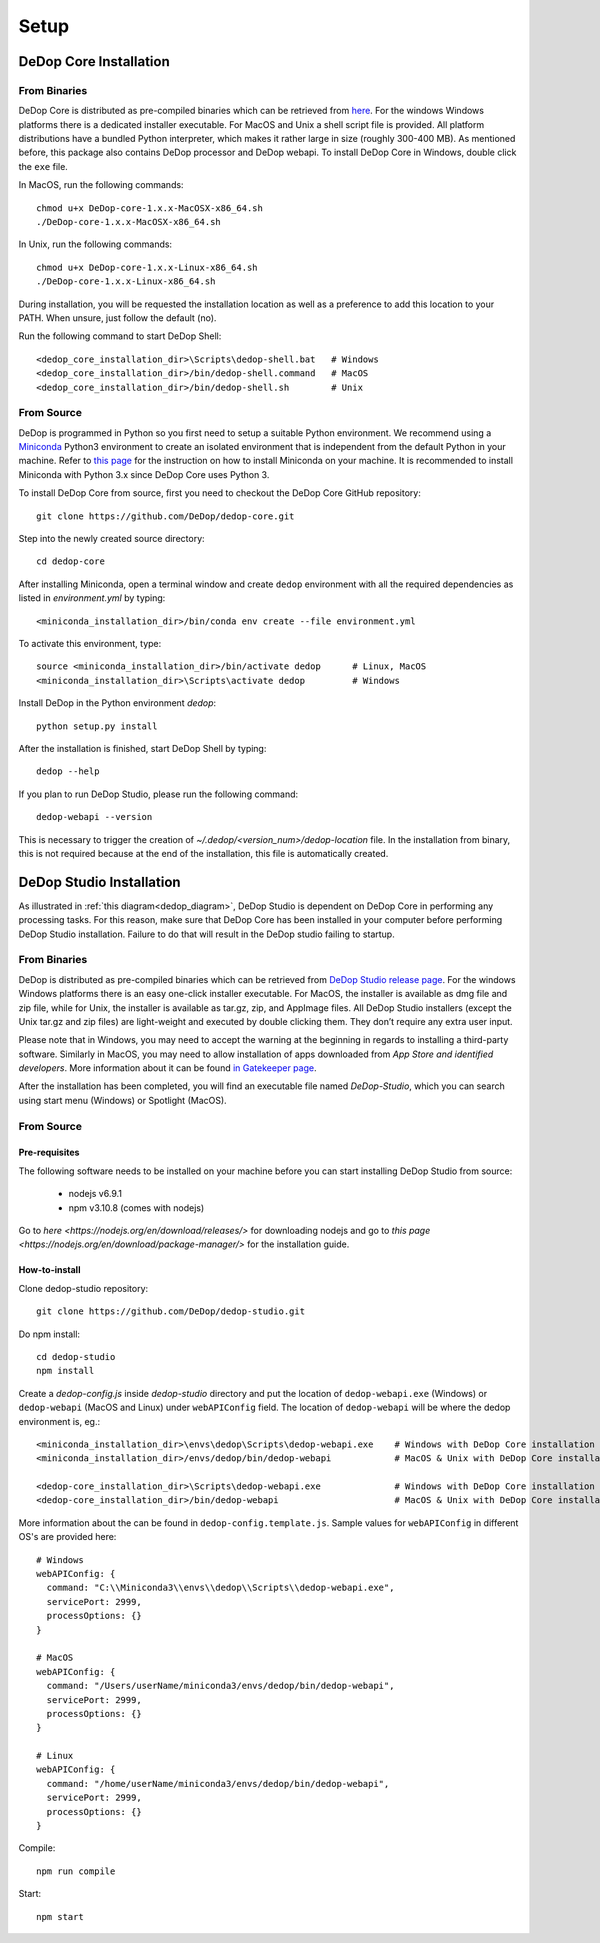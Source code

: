 ======
Setup
======

DeDop Core Installation
========================

From Binaries
--------------

DeDop Core is distributed as pre-compiled binaries which can be retrieved from `here <https://github.com/DeDop/dedop-core/releases/tag/v1.3.0>`_.
For the windows Windows platforms there is a dedicated installer executable. For MacOS and Unix a shell script file is
provided. All platform distributions have a bundled Python interpreter, which makes it rather large in size
(roughly 300-400 MB). As mentioned before, this package also contains DeDop processor and DeDop webapi. To install DeDop
Core in Windows, double click the ``exe`` file.

In MacOS, run the following commands::

    chmod u+x DeDop-core-1.x.x-MacOSX-x86_64.sh
    ./DeDop-core-1.x.x-MacOSX-x86_64.sh

In Unix, run the following commands::

    chmod u+x DeDop-core-1.x.x-Linux-x86_64.sh
    ./DeDop-core-1.x.x-Linux-x86_64.sh

During installation, you will be requested the installation location as well as a preference to add this location to
your PATH. When unsure, just follow the default (no).

Run the following command to start DeDop Shell::

    <dedop_core_installation_dir>\Scripts\dedop-shell.bat   # Windows
    <dedop_core_installation_dir>/bin/dedop-shell.command   # MacOS
    <dedop_core_installation_dir>/bin/dedop-shell.sh        # Unix

From Source
------------

DeDop is programmed in Python so you first need to setup a suitable Python environment.
We recommend using a `Miniconda <http://conda.pydata.org/miniconda.html>`_ Python3 environment to create an isolated
environment that is independent from the default Python in your machine. Refer to `this page <https://conda.io/docs/user-guide/install/index.html>`_
for the instruction on how to install Miniconda on your machine. It is recommended to install Miniconda with Python 3.x
since DeDop Core uses Python 3.

To install DeDop Core from source, first you need to checkout the DeDop Core GitHub repository::

    git clone https://github.com/DeDop/dedop-core.git

Step into the newly created source directory::

    cd dedop-core

After installing Miniconda, open a terminal window and create ``dedop`` environment with all the required
dependencies as listed in `environment.yml` by typing::

    <miniconda_installation_dir>/bin/conda env create --file environment.yml

To activate this environment, type::

    source <miniconda_installation_dir>/bin/activate dedop      # Linux, MacOS
    <miniconda_installation_dir>\Scripts\activate dedop         # Windows

Install DeDop in the Python environment `dedop`::

    python setup.py install

After the installation is finished, start DeDop Shell by typing::

    dedop --help

If you plan to run DeDop Studio, please run the following command::

    dedop-webapi --version

This is necessary to trigger the creation of `~/.dedop/<version_num>/dedop-location` file. In the installation from binary,
this is not required because at the end of the installation, this file is automatically created.


DeDop Studio Installation
==========================

As illustrated in :ref:`this diagram<dedop_diagram>`, DeDop Studio is dependent on DeDop Core in performing any processing
tasks. For this reason, make sure that DeDop Core has been installed in your computer before performing DeDop Studio
installation. Failure to do that will result in the DeDop studio failing to startup.

From Binaries
--------------

DeDop is distributed as pre-compiled binaries which can be retrieved from
`DeDop Studio release page <https://github.com/DeDop/dedop-studio/releases/tag/v1.3.0>`_.
For the windows Windows platforms there is an easy one-click installer executable. For MacOS, the installer is available
as dmg file and zip file, while for Unix, the installer is available as tar.gz, zip, and AppImage files. All DeDop Studio
installers (except  the Unix tar.gz and zip files) are light-weight and executed by double clicking them. They don’t
require any extra user input.

Please note that in Windows, you may need to accept the warning at the beginning in regards to installing a third-party
software. Similarly in MacOS, you may need to allow installation of apps downloaded from `App Store and identified developers`.
More information about it can be found `in Gatekeeper page <https://support.apple.com/en-us/HT202491>`_.

After the installation has been completed, you will find an executable file named `DeDop-Studio`, which you can search using
start menu (Windows) or Spotlight (MacOS).

From Source
------------

---------------
Pre-requisites
---------------

The following software needs to be installed on your machine before you can start installing DeDop Studio from source:

    - nodejs v6.9.1
    - npm v3.10.8 (comes with nodejs)

Go to `here <https://nodejs.org/en/download/releases/>` for downloading nodejs and go to
`this page <https://nodejs.org/en/download/package-manager/>` for the installation guide.

---------------
How-to-install
---------------

Clone dedop-studio repository::

    git clone https://github.com/DeDop/dedop-studio.git

Do npm install::

    cd dedop-studio
    npm install

Create a `dedop-config.js` inside `dedop-studio` directory and put the location of ``dedop-webapi.exe`` (Windows) or
``dedop-webapi`` (MacOS and Linux) under ``webAPIConfig`` field. The location of ``dedop-webapi`` will be where the
dedop environment is, eg.::

    <miniconda_installation_dir>\envs\dedop\Scripts\dedop-webapi.exe    # Windows with DeDop Core installation from source
    <miniconda_installation_dir>/envs/dedop/bin/dedop-webapi            # MacOS & Unix with DeDop Core installation from source

    <dedop-core_installation_dir>\Scripts\dedop-webapi.exe              # Windows with DeDop Core installation from binary
    <dedop-core_installation_dir>/bin/dedop-webapi                      # MacOS & Unix with DeDop Core installation from binary


More information about the can be found in ``dedop-config.template.js``. Sample values for ``webAPIConfig`` in different OS's are
provided here::

    # Windows
    webAPIConfig: {
      command: "C:\\Miniconda3\\envs\\dedop\\Scripts\\dedop-webapi.exe",
      servicePort: 2999,
      processOptions: {}
    }

    # MacOS
    webAPIConfig: {
      command: "/Users/userName/miniconda3/envs/dedop/bin/dedop-webapi",
      servicePort: 2999,
      processOptions: {}
    }

    # Linux
    webAPIConfig: {
      command: "/home/userName/miniconda3/envs/dedop/bin/dedop-webapi",
      servicePort: 2999,
      processOptions: {}
    }

Compile::

  npm run compile

Start::

  npm start

